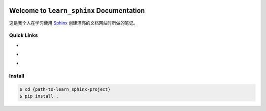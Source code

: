 
.. image:: https://img.shields.io/badge/Star_Me_on_GitHub!--None.svg?style=social
    :target: https://github.com/MacHu-GWU/learn_sphinx-project


Welcome to ``learn_sphinx`` Documentation
==============================================================================

这是我个人在学习使用 `Sphinx <http://www.sphinx-doc.org/>`_ 创建漂亮的文档网站时所做的笔记。


Quick Links
------------------------------------------------------------------------------

- .. image:: https://img.shields.io/badge/Link-Document-red.svg
      :target: http://www.wbh-doc.com.s3.amazonaws.com/learn_sphinx/index.html

- .. image:: https://img.shields.io/badge/Link-Install-red.svg
      :target: `install`_

- .. image:: https://img.shields.io/badge/Link-GitHub-blue.svg
      :target: https://github.com/MacHu-GWU/learn_sphinx-project


.. _install:

Install
------------------------------------------------------------------------------

.. code-block:: console

    $ cd {path-to-learn_sphinx-project}
    $ pip install .
